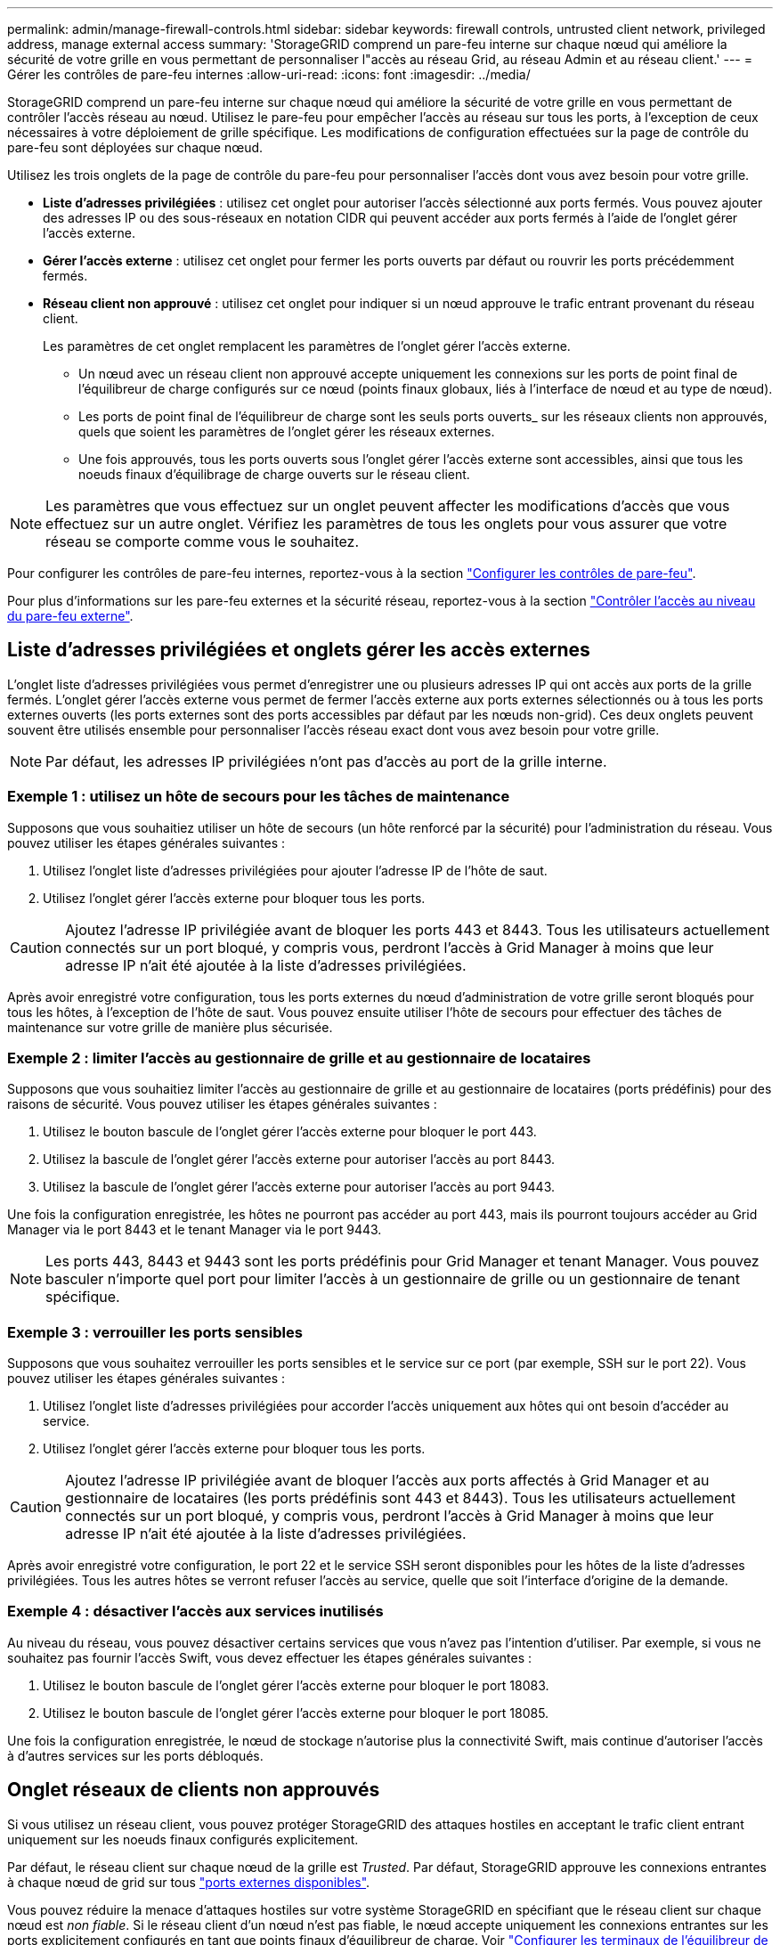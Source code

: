 ---
permalink: admin/manage-firewall-controls.html 
sidebar: sidebar 
keywords: firewall controls, untrusted client network, privileged address, manage external access 
summary: 'StorageGRID comprend un pare-feu interne sur chaque nœud qui améliore la sécurité de votre grille en vous permettant de personnaliser l"accès au réseau Grid, au réseau Admin et au réseau client.' 
---
= Gérer les contrôles de pare-feu internes
:allow-uri-read: 
:icons: font
:imagesdir: ../media/


[role="lead"]
StorageGRID comprend un pare-feu interne sur chaque nœud qui améliore la sécurité de votre grille en vous permettant de contrôler l'accès réseau au nœud. Utilisez le pare-feu pour empêcher l'accès au réseau sur tous les ports, à l'exception de ceux nécessaires à votre déploiement de grille spécifique. Les modifications de configuration effectuées sur la page de contrôle du pare-feu sont déployées sur chaque nœud.

Utilisez les trois onglets de la page de contrôle du pare-feu pour personnaliser l'accès dont vous avez besoin pour votre grille.

* *Liste d'adresses privilégiées* : utilisez cet onglet pour autoriser l'accès sélectionné aux ports fermés. Vous pouvez ajouter des adresses IP ou des sous-réseaux en notation CIDR qui peuvent accéder aux ports fermés à l'aide de l'onglet gérer l'accès externe.
* *Gérer l'accès externe* : utilisez cet onglet pour fermer les ports ouverts par défaut ou rouvrir les ports précédemment fermés.
* *Réseau client non approuvé* : utilisez cet onglet pour indiquer si un nœud approuve le trafic entrant provenant du réseau client.
+
Les paramètres de cet onglet remplacent les paramètres de l'onglet gérer l'accès externe.

+
** Un nœud avec un réseau client non approuvé accepte uniquement les connexions sur les ports de point final de l'équilibreur de charge configurés sur ce nœud (points finaux globaux, liés à l'interface de nœud et au type de nœud).
** Les ports de point final de l'équilibreur de charge sont les seuls ports ouverts_ sur les réseaux clients non approuvés, quels que soient les paramètres de l'onglet gérer les réseaux externes.
** Une fois approuvés, tous les ports ouverts sous l'onglet gérer l'accès externe sont accessibles, ainsi que tous les noeuds finaux d'équilibrage de charge ouverts sur le réseau client.





NOTE: Les paramètres que vous effectuez sur un onglet peuvent affecter les modifications d'accès que vous effectuez sur un autre onglet. Vérifiez les paramètres de tous les onglets pour vous assurer que votre réseau se comporte comme vous le souhaitez.

Pour configurer les contrôles de pare-feu internes, reportez-vous à la section link:../admin/configure-firewall-controls.html["Configurer les contrôles de pare-feu"].

Pour plus d'informations sur les pare-feu externes et la sécurité réseau, reportez-vous à la section link:../admin/controlling-access-through-firewalls.html["Contrôler l'accès au niveau du pare-feu externe"].



== Liste d'adresses privilégiées et onglets gérer les accès externes

L'onglet liste d'adresses privilégiées vous permet d'enregistrer une ou plusieurs adresses IP qui ont accès aux ports de la grille fermés. L'onglet gérer l'accès externe vous permet de fermer l'accès externe aux ports externes sélectionnés ou à tous les ports externes ouverts (les ports externes sont des ports accessibles par défaut par les nœuds non-grid). Ces deux onglets peuvent souvent être utilisés ensemble pour personnaliser l'accès réseau exact dont vous avez besoin pour votre grille.


NOTE: Par défaut, les adresses IP privilégiées n'ont pas d'accès au port de la grille interne.



=== Exemple 1 : utilisez un hôte de secours pour les tâches de maintenance

Supposons que vous souhaitiez utiliser un hôte de secours (un hôte renforcé par la sécurité) pour l'administration du réseau. Vous pouvez utiliser les étapes générales suivantes :

. Utilisez l'onglet liste d'adresses privilégiées pour ajouter l'adresse IP de l'hôte de saut.
. Utilisez l'onglet gérer l'accès externe pour bloquer tous les ports.



CAUTION: Ajoutez l'adresse IP privilégiée avant de bloquer les ports 443 et 8443. Tous les utilisateurs actuellement connectés sur un port bloqué, y compris vous, perdront l'accès à Grid Manager à moins que leur adresse IP n'ait été ajoutée à la liste d'adresses privilégiées.

Après avoir enregistré votre configuration, tous les ports externes du nœud d'administration de votre grille seront bloqués pour tous les hôtes, à l'exception de l'hôte de saut. Vous pouvez ensuite utiliser l'hôte de secours pour effectuer des tâches de maintenance sur votre grille de manière plus sécurisée.



=== Exemple 2 : limiter l'accès au gestionnaire de grille et au gestionnaire de locataires

Supposons que vous souhaitiez limiter l'accès au gestionnaire de grille et au gestionnaire de locataires (ports prédéfinis) pour des raisons de sécurité. Vous pouvez utiliser les étapes générales suivantes :

. Utilisez le bouton bascule de l'onglet gérer l'accès externe pour bloquer le port 443.
. Utilisez la bascule de l'onglet gérer l'accès externe pour autoriser l'accès au port 8443.
. Utilisez la bascule de l'onglet gérer l'accès externe pour autoriser l'accès au port 9443.


Une fois la configuration enregistrée, les hôtes ne pourront pas accéder au port 443, mais ils pourront toujours accéder au Grid Manager via le port 8443 et le tenant Manager via le port 9443.


NOTE: Les ports 443, 8443 et 9443 sont les ports prédéfinis pour Grid Manager et tenant Manager. Vous pouvez basculer n'importe quel port pour limiter l'accès à un gestionnaire de grille ou un gestionnaire de tenant spécifique.



=== Exemple 3 : verrouiller les ports sensibles

Supposons que vous souhaitez verrouiller les ports sensibles et le service sur ce port (par exemple, SSH sur le port 22). Vous pouvez utiliser les étapes générales suivantes :

. Utilisez l'onglet liste d'adresses privilégiées pour accorder l'accès uniquement aux hôtes qui ont besoin d'accéder au service.
. Utilisez l'onglet gérer l'accès externe pour bloquer tous les ports.



CAUTION: Ajoutez l'adresse IP privilégiée avant de bloquer l'accès aux ports affectés à Grid Manager et au gestionnaire de locataires (les ports prédéfinis sont 443 et 8443). Tous les utilisateurs actuellement connectés sur un port bloqué, y compris vous, perdront l'accès à Grid Manager à moins que leur adresse IP n'ait été ajoutée à la liste d'adresses privilégiées.

Après avoir enregistré votre configuration, le port 22 et le service SSH seront disponibles pour les hôtes de la liste d'adresses privilégiées. Tous les autres hôtes se verront refuser l'accès au service, quelle que soit l'interface d'origine de la demande.



=== Exemple 4 : désactiver l'accès aux services inutilisés

Au niveau du réseau, vous pouvez désactiver certains services que vous n'avez pas l'intention d'utiliser. Par exemple, si vous ne souhaitez pas fournir l'accès Swift, vous devez effectuer les étapes générales suivantes :

. Utilisez le bouton bascule de l'onglet gérer l'accès externe pour bloquer le port 18083.
. Utilisez le bouton bascule de l'onglet gérer l'accès externe pour bloquer le port 18085.


Une fois la configuration enregistrée, le nœud de stockage n'autorise plus la connectivité Swift, mais continue d'autoriser l'accès à d'autres services sur les ports débloqués.



== Onglet réseaux de clients non approuvés

Si vous utilisez un réseau client, vous pouvez protéger StorageGRID des attaques hostiles en acceptant le trafic client entrant uniquement sur les noeuds finaux configurés explicitement.

Par défaut, le réseau client sur chaque nœud de la grille est _Trusted_. Par défaut, StorageGRID approuve les connexions entrantes à chaque nœud de grid sur tous link:../network/external-communications.html["ports externes disponibles"].

Vous pouvez réduire la menace d'attaques hostiles sur votre système StorageGRID en spécifiant que le réseau client sur chaque nœud est _non fiable_. Si le réseau client d'un nœud n'est pas fiable, le nœud accepte uniquement les connexions entrantes sur les ports explicitement configurés en tant que points finaux d'équilibreur de charge. Voir link:../admin/configuring-load-balancer-endpoints.html["Configurer les terminaux de l'équilibreur de charge"] et link:../admin/configure-firewall-controls.html["Configurer les contrôles de pare-feu"].



=== Exemple 1 : le nœud de passerelle n'accepte que les requêtes HTTPS S3

Supposons que vous souhaitiez qu'un nœud de passerelle refuse tout trafic entrant sur le réseau client, à l'exception des requêtes HTTPS S3. Vous devez effectuer les étapes générales suivantes :

. À partir du link:../admin/configuring-load-balancer-endpoints.html["Terminaux d'équilibrage de charge"] Configurez un terminal d'équilibreur de charge pour S3 sur HTTPS sur le port 443.
. Sur la page de contrôle du pare-feu, sélectionnez non approuvé pour indiquer que le réseau client sur le nœud passerelle n'est pas fiable.


Après avoir enregistré votre configuration, tout le trafic entrant sur le réseau client du nœud passerelle est supprimé, sauf pour les requêtes HTTPS S3 sur le port 443 et les requêtes ICMP Echo (ping).



=== Exemple 2 : le nœud de stockage envoie des demandes de services de plateforme S3

Supposons que vous souhaitiez activer le trafic sortant des services de la plateforme S3 à partir d'un nœud de stockage, mais que vous souhaitiez empêcher toute connexion entrante à ce nœud de stockage sur le réseau client. Vous devez effectuer cette étape générale :

* Dans l'onglet réseaux de clients non approuvés de la page de contrôle du pare-feu, indiquez que le réseau client sur le nœud de stockage n'est pas fiable.


Une fois la configuration enregistrée, le nœud de stockage n'accepte plus le trafic entrant sur le réseau client, mais continue à autoriser les requêtes sortantes vers les destinations de services de plate-forme configurées.



=== Exemple 3 : limitation de l'accès à Grid Manager à un sous-réseau

Supposons que vous souhaitiez autoriser l'accès à Grid Manager uniquement sur un sous-réseau spécifique. Procédez comme suit :

. Connectez le réseau client de vos nœuds d'administration au sous-réseau.
. Utilisez l'onglet réseau client non approuvé pour configurer le réseau client comme non fiable.
. Lorsque vous créez un noeud final d'équilibreur de charge dans l'interface de gestion, entrez le port et sélectionnez l'interface de gestion à laquelle le port accérera.
. Sélectionnez *Oui* pour réseau client non sécurisé.
. Utilisez l'onglet gérer l'accès externe pour bloquer tous les ports externes (avec ou sans adresses IP privilégiées définies pour les hôtes situés en dehors de ce sous-réseau).


Après avoir enregistré votre configuration, seuls les hôtes du sous-réseau que vous avez spécifié peuvent accéder à Grid Manager. Tous les autres hôtes sont bloqués.
